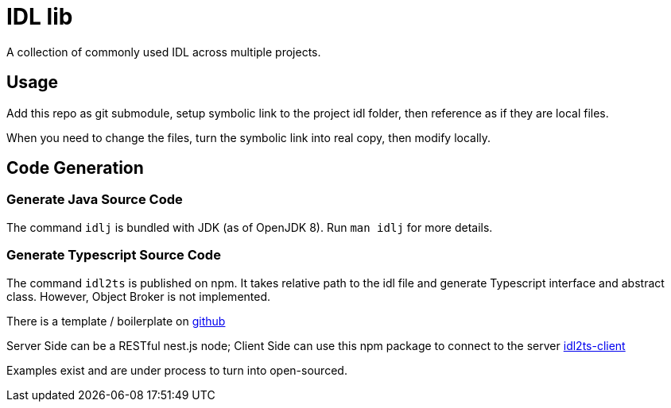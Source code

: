 = IDL lib

A collection of commonly used IDL across multiple projects.

== Usage

Add this repo as git submodule, setup symbolic link to the project idl folder, then reference as if they are local files.

When you need to change the files, turn the symbolic link into real copy, then modify locally.

== Code Generation

=== Generate Java Source Code

The command `idlj` is bundled with JDK (as of OpenJDK 8).
Run `man idlj` for more details.

=== Generate Typescript Source Code

The command `idl2ts` is published on npm.
It takes relative path to the idl file and generate Typescript interface and abstract class.
However, Object Broker is not implemented.

There is a template / boilerplate on
link:https://github.com/beenotung/spec-template.git[github]

Server Side can be a RESTful nest.js node;
Client Side can use this npm package to connect to the server
https://github.com/beenotung/idl2ts-client.git[idl2ts-client]

Examples exist and are under process to turn into open-sourced.
